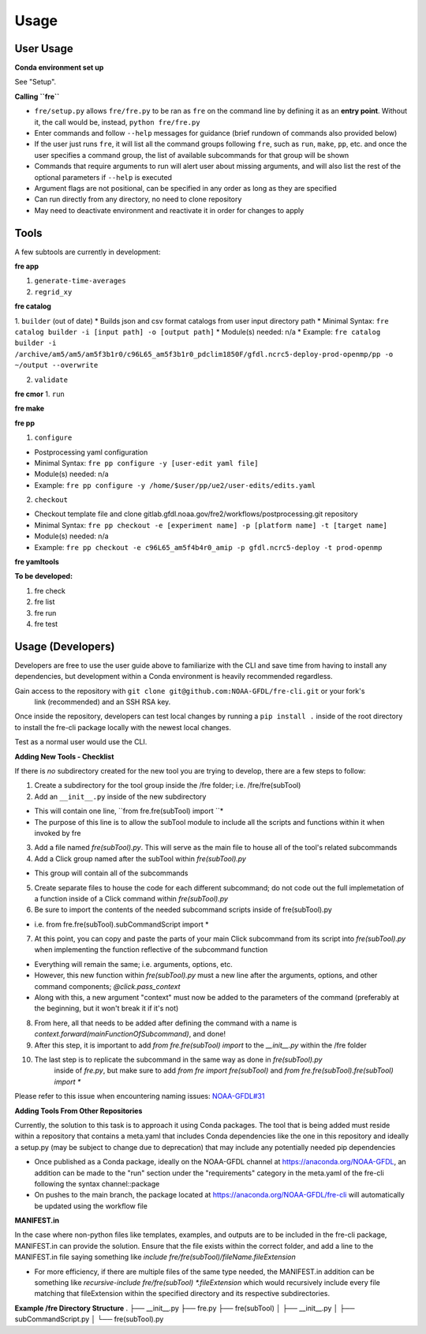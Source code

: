 Usage
=====

User Usage
----------

**Conda environment set up**

See "Setup".


**Calling ``fre``**

* ``fre/setup.py`` allows ``fre/fre.py`` to be ran as ``fre`` on the command line by defining it as an **entry point**. Without it, the call would be, instead, ``python fre/fre.py``
* Enter commands and follow ``--help`` messages for guidance (brief rundown of commands also provided below)
* If the user just runs ``fre``, it will list all the command groups following ``fre``, such as ``run``, ``make``, ``pp``, etc. and once the user specifies a command group, the list of available subcommands for that group will be shown
* Commands that require arguments to run will alert user about missing arguments, and will also list the rest of the optional parameters if ``--help`` is executed
* Argument flags are not positional, can be specified in any order as long as they are specified
* Can run directly from any directory, no need to clone repository
* May need to deactivate environment and reactivate it in order for changes to apply


Tools
-----

A few subtools are currently in development:


**fre app**

1. ``generate-time-averages``
2. ``regrid_xy``

**fre catalog**

1. ``builder`` (out of date)
* Builds json and csv format catalogs from user input directory path
* Minimal Syntax: ``fre catalog builder -i [input path] -o [output path]``
* Module(s) needed: n/a
* Example: ``fre catalog builder -i /archive/am5/am5/am5f3b1r0/c96L65_am5f3b1r0_pdclim1850F/gfdl.ncrc5-deploy-prod-openmp/pp -o ~/output --overwrite``

2. ``validate``

**fre cmor**
1. ``run``


**fre make**

**fre pp**

1. ``configure`` 

* Postprocessing yaml configuration
* Minimal Syntax: ``fre pp configure -y [user-edit yaml file]``
* Module(s) needed: n/a
* Example: ``fre pp configure -y /home/$user/pp/ue2/user-edits/edits.yaml``

2. ``checkout``

* Checkout template file and clone gitlab.gfdl.noaa.gov/fre2/workflows/postprocessing.git repository
* Minimal Syntax: ``fre pp checkout -e [experiment name] -p [platform name] -t [target name]``
* Module(s) needed: n/a
* Example: ``fre pp checkout -e c96L65_am5f4b4r0_amip -p gfdl.ncrc5-deploy -t prod-openmp``


**fre yamltools**


**To be developed:**

#. fre check
#. fre list
#. fre run
#. fre test


Usage (Developers)
------------------

Developers are free to use the user guide above to familiarize with the CLI and save time from
having to install any dependencies, but development within a Conda environment is heavily
recommended regardless.

Gain access to the repository with ``git clone git@github.com:NOAA-GFDL/fre-cli.git`` or your fork's
 link (recommended) and an SSH RSA key.

Once inside the repository, developers can test local changes by running a ``pip install .`` inside
of the root directory to install the fre-cli package locally with the newest local changes.

Test as a normal user would use the CLI.

**Adding New Tools - Checklist**

If there is *no* subdirectory created for the new tool you are trying to develop, there are a few
steps to follow:

1. Create a subdirectory for the tool group inside the /fre folder; i.e. /fre/fre(subTool)

2. Add an ``__init__.py`` inside of the new subdirectory

* This will contain one line, ``from fre.fre(subTool) import ``*
* The purpose of this line is to allow the subTool module to include all the scripts and functions
  within it when invoked by fre

3. Add a file named *fre(subTool).py*. This will serve as the main file to house all of the tool's
   related subcommands

4. Add a Click group named after the subTool within *fre(subTool).py*

* This group will contain all of the subcommands

5. Create separate files to house the code for each different subcommand; do not code out the full
   implemetation of a function inside of a Click command within *fre(subTool).py*

6. Be sure to import the contents of the needed subcommand scripts inside of fre(subTool).py

* i.e. from fre.fre(subTool).subCommandScript import *

7. At this point, you can copy and paste the parts of your main Click subcommand from its script
   into *fre(subTool).py* when implementing the function reflective of the subcommand function

* Everything will remain the same; i.e. arguments, options, etc.

* However, this new function within *fre(subTool).py* must a new line after the arguments, options,
  and other command components; *@click.pass_context*

* Along with this, a new argument "context" must now be added to the parameters of the command
  (preferably at the beginning, but it won't break it if it's not)

8. From here, all that needs to be added after defining the command with a name is
   *context.forward(mainFunctionOfSubcommand)*, and done!

9. After this step, it is important to add *from fre.fre(subTool) import* to the *__init__.py*
   within the /fre folder

10. The last step is to replicate the subcommand in the same way as done in *fre(subTool).py*
	inside of *fre.py*, but make sure to add *from fre import fre(subTool)* and
	*from fre.fre(subTool).fre(subTool) import **

Please refer to this issue when encountering naming issues:
`NOAA-GFDL#31 <https://github.com/NOAA-GFDL/fre-cli/issues/31>`_

**Adding Tools From Other Repositories**

Currently, the solution to this task is to approach it using Conda packages. The tool that is being added must reside within a repository that contains a meta.yaml that includes Conda dependencies like the one in this repository and ideally a setup.py (may be subject to change due to deprecation) that may include any potentially needed pip dependencies

* Once published as a Conda package, ideally on the NOAA-GFDL channel at https://anaconda.org/NOAA-GFDL, an addition can be made to the "run" section under the "requirements" category in the meta.yaml of the fre-cli following the syntax channel::package

* On pushes to the main branch, the package located at https://anaconda.org/NOAA-GFDL/fre-cli will automatically be updated using the workflow file

**MANIFEST.in**

In the case where non-python files like templates, examples, and outputs are to be included in the fre-cli package, MANIFEST.in can provide the solution. Ensure that the file exists within the correct folder, and add a line to the MANIFEST.in file saying something like *include fre/fre(subTool)/fileName.fileExtension*

* For more efficiency, if there are multiple files of the same type needed, the MANIFEST.in addition can be something like *recursive-include fre/fre(subTool) *.fileExtension* which would recursively include every file matching that fileExtension within the specified directory and its respective subdirectories.

**Example /fre Directory Structure**
.
├── __init__.py
├── fre.py
├── fre(subTool)
│   ├── __init__.py
│   ├── subCommandScript.py
│   └── fre(subTool).py
